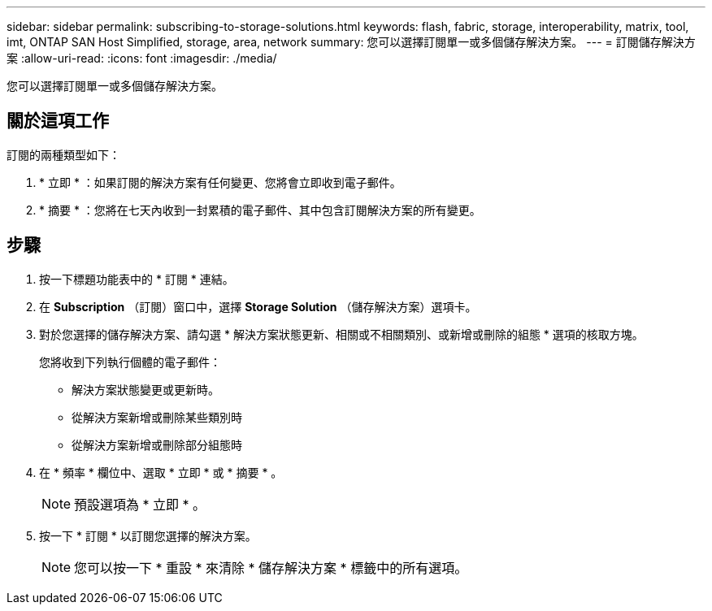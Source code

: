 ---
sidebar: sidebar 
permalink: subscribing-to-storage-solutions.html 
keywords: flash, fabric, storage, interoperability, matrix, tool, imt, ONTAP SAN Host Simplified, storage, area, network 
summary: 您可以選擇訂閱單一或多個儲存解決方案。 
---
= 訂閱儲存解決方案
:allow-uri-read: 
:icons: font
:imagesdir: ./media/


[role="lead"]
您可以選擇訂閱單一或多個儲存解決方案。



== 關於這項工作

訂閱的兩種類型如下：

. * 立即 * ：如果訂閱的解決方案有任何變更、您將會立即收到電子郵件。
. * 摘要 * ：您將在七天內收到一封累積的電子郵件、其中包含訂閱解決方案的所有變更。




== 步驟

. 按一下標題功能表中的 * 訂閱 * 連結。
. 在 *Subscription* （訂閱）窗口中，選擇 *Storage Solution* （儲存解決方案）選項卡。
. 對於您選擇的儲存解決方案、請勾選 * 解決方案狀態更新、相關或不相關類別、或新增或刪除的組態 * 選項的核取方塊。
+
您將收到下列執行個體的電子郵件：

+
** 解決方案狀態變更或更新時。
** 從解決方案新增或刪除某些類別時
** 從解決方案新增或刪除部分組態時


. 在 * 頻率 * 欄位中、選取 * 立即 * 或 * 摘要 * 。
+

NOTE: 預設選項為 * 立即 * 。

. 按一下 * 訂閱 * 以訂閱您選擇的解決方案。
+

NOTE: 您可以按一下 * 重設 * 來清除 * 儲存解決方案 * 標籤中的所有選項。


